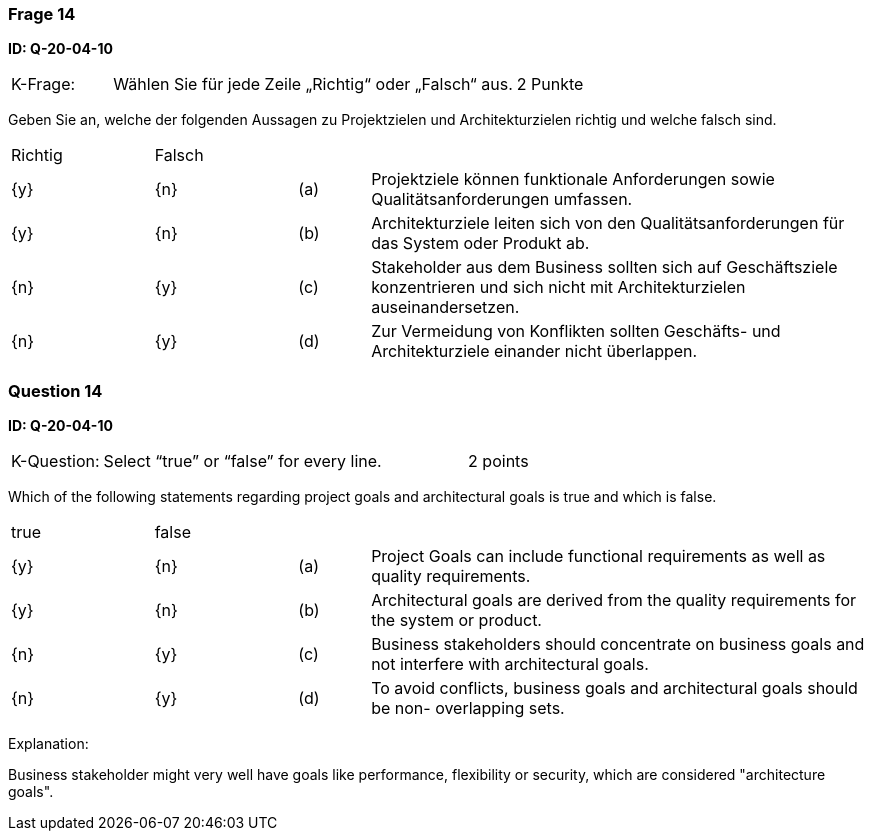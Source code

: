 // tag::DE[]
=== Frage 14
**ID: Q-20-04-10**

[cols="2,8,2", frame=ends, grid=rows]
|===
|K-Frage: 
|Wählen Sie für jede Zeile „Richtig“ oder „Falsch“ aus.
| 2 Punkte
|===

Geben Sie an, welche der folgenden Aussagen zu Projektzielen und Architekturzielen richtig und welche falsch sind.


[cols="2a,2a,1, 7", frame=none, grid=none]
|===

| Richtig
| Falsch
|
|

| {y} 
| {n}
| (a)
| Projektziele können funktionale Anforderungen sowie Qualitätsanforderungen umfassen.

| {y}
| {n}
| (b) 
| Architekturziele leiten sich von den Qualitätsanforderungen für das System oder Produkt ab.

| {n}
| {y}
| (c)
| Stakeholder aus dem Business sollten sich auf Geschäftsziele konzentrieren und sich nicht mit Architekturzielen auseinandersetzen.

| {n}
| {y}
| (d)
| Zur Vermeidung von Konflikten sollten Geschäfts- und Architekturziele einander nicht überlappen.
|===

// end::DE[]

// tag::EN[]
=== Question 14
**ID: Q-20-04-10**

[cols="2,8,2", frame=ends, grid=rows]
|===
|K-Question: 
|Select “true” or “false” for every line.
| 2 points
|===

Which of the following statements regarding project goals and architectural goals is true and which is false.


[cols="2a,2a,1, 7", frame=none, grid=none]
|===

| true
| false
|
|

| {y} 
| {n}
| (a)
| Project Goals can include functional requirements as well as quality requirements.

| {y}
| {n}
| (b) 
| Architectural goals are derived from the quality requirements for the system or product.


| {n}
| {y} 
| (c) 
| Business stakeholders should concentrate on business goals and not interfere with architectural goals.

| {n}
| {y}
| (d)
| To avoid conflicts, business goals and architectural goals should be non- overlapping sets.

|===

// end::EN[]

// tag::EXPLANATION[]
Explanation:

Business stakeholder might very well have goals like performance, flexibility or security, which are considered "architecture goals".
// end::EXPLANATION[]

